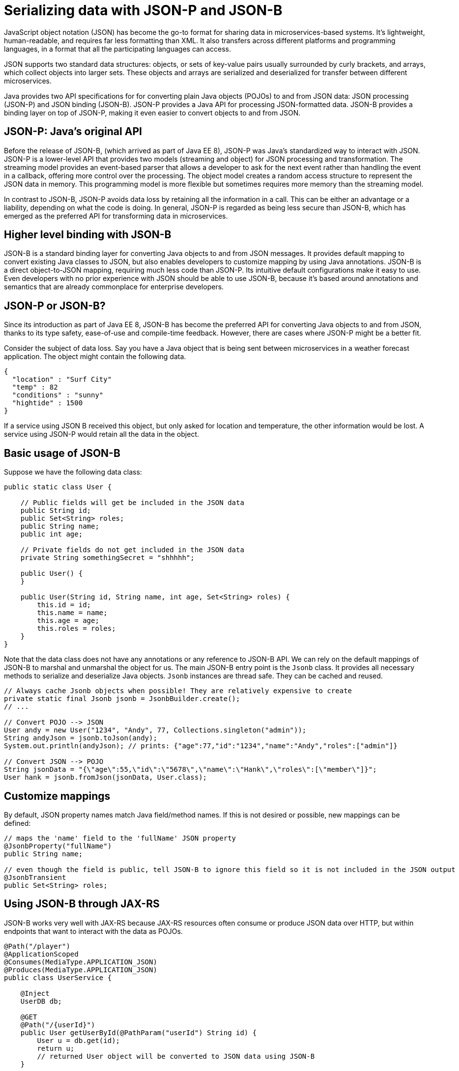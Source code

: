 // Copyright (c) 2018 IBM Corporation and others.
// Licensed under Creative Commons Attribution-NoDerivatives
// 4.0 International (CC BY-ND 4.0)
//   https://creativecommons.org/licenses/by-nd/4.0/
//
// Contributors:
//     IBM Corporation
//
:page-description: Java provides two API specifications for for converting plain Java objects (POJOs) to and from JSON data: JSON processing (JSON-P) and JSON binding (JSON-B)
:seo-title: Serializing Data with JSON-P and JSON-B
:seo-description: Java provides two API specifications for for converting plain Java objects (POJOs) to and from JSON data: JSON processing (JSON-P) and JSON binding (JSON-B)
:page-layout: general-reference
:page-type: general
= Serializing data with JSON-P and JSON-B

JavaScript object notation (JSON) has become the go-to format for sharing data in microservices-based systems. It's lightweight, human-readable, and requires far less formatting than XML. It also transfers across different platforms and programming languages, in a format that all the participating languages can access.

JSON supports two standard data structures: objects, or sets of key-value pairs usually surrounded by curly brackets, and arrays, which collect objects into larger sets. These objects and arrays are  serialized and deserialized for transfer between different microservices.

Java provides two API specifications for for converting plain Java objects (POJOs) to and from JSON data: JSON processing (JSON-P) and JSON binding (JSON-B). JSON-P provides a Java API for processing JSON-formatted data. JSON-B provides a binding layer on top of JSON-P, making it even easier to convert objects to and from JSON.

== JSON-P: Java's original API
Before the release of JSON-B, (which arrived as part of Java EE 8), JSON-P was Java's standardized way to interact with JSON. JSON-P is a lower-level API that provides two models (streaming and object) for JSON processing and transformation. The streaming model  provides an event-based parser that allows a developer to ask for the next event rather than handling the event in a callback, offering more control over the processing. The object model creates a random access structure to represent the JSON data in memory. This programming model is more flexible but sometimes requires more memory than the streaming model.

In contrast to JSON-B, JSON-P avoids data loss by retaining all the information in a call. This can be either an advantage or a liability, depending on what the code is doing. In general, JSON-P is regarded as being less secure than JSON-B, which has emerged as the preferred API for transforming data in microservices.

== Higher level binding with JSON-B
JSON-B is a standard binding layer for converting Java objects to and from JSON messages. It provides default mapping to convert existing Java classes to JSON, but also enables developers to customize  mapping by using Java annotations. JSON-B is a direct object-to-JSON mapping, requiring much less code than JSON-P. Its intuitive default configurations make it easy to use. Even developers with no prior experience with JSON should be able to use JSON-B, because it's based around annotations and semantics that are already commonplace for enterprise developers.

== JSON-P or JSON-B?
Since its introduction as part of Java EE 8, JSON-B has become the preferred API for converting Java objects to and from JSON, thanks to its type safety, ease-of-use and compile-time feedback. However, there are cases where JSON-P might be a better fit.

Consider the subject of data loss. Say you have a Java object that is being sent between microservices in a weather forecast application. The object might contain the following data.
[source,java]
----
{
  "location" : "Surf City"
  "temp" : 82
  "conditions" : "sunny"
  "hightide" : 1500
}
----

If a service using JSON B received this object, but only asked for location and temperature, the other information would be lost. A service using JSON-P would retain all the data in the object.

== Basic usage of JSON-B

Suppose we have the following data class:
[source,java]
----
public static class User {

    // Public fields will get be included in the JSON data
    public String id;
    public Set<String> roles;
    public String name;
    public int age;

    // Private fields do not get included in the JSON data
    private String somethingSecret = "shhhhh";

    public User() {
    }

    public User(String id, String name, int age, Set<String> roles) {
        this.id = id;
        this.name = name;
        this.age = age;
        this.roles = roles;
    }
}
----

Note that the data class does not have any annotations or any reference to JSON-B API. We can rely on the default mappings of JSON-B to marshal and unmarshal the object for us. The main JSON-B entry point is the `Jsonb` class. It provides all necessary methods to serialize and deserialize Java objects. `Jsonb` instances are thread safe. They can be cached and reused.

[source,java]
----
// Always cache Jsonb objects when possible! They are relatively expensive to create
private static final Jsonb jsonb = JsonbBuilder.create();
// ...

// Convert POJO --> JSON
User andy = new User("1234", "Andy", 77, Collections.singleton("admin"));
String andyJson = jsonb.toJson(andy);
System.out.println(andyJson); // prints: {"age":77,"id":"1234","name":"Andy","roles":["admin"]}

// Convert JSON --> POJO
String jsonData = "{\"age\":55,\"id\":\"5678\",\"name\":\"Hank\",\"roles\":[\"member\"]}";
User hank = jsonb.fromJson(jsonData, User.class);
----

== Customize mappings

By default, JSON property names match Java field/method names. If this is not desired or possible, new mappings can be defined:
[source,java]
----
// maps the 'name' field to the 'fullName' JSON property
@JsonbProperty("fullName")
public String name;

// even though the field is public, tell JSON-B to ignore this field so it is not included in the JSON output
@JsonbTransient
public Set<String> roles;
----

== Using JSON-B through JAX-RS

JSON-B works very well with JAX-RS because JAX-RS resources often consume or produce JSON data over HTTP, but within endpoints that want to interact with the data as POJOs.

[source,java]
----
@Path("/player")
@ApplicationScoped
@Consumes(MediaType.APPLICATION_JSON)
@Produces(MediaType.APPLICATION_JSON)
public class UserService {

    @Inject
    UserDB db;

    @GET
    @Path("/{userId}")
    public User getUserById(@PathParam("userId") String id) {
        User u = db.get(id);
        return u;
        // returned User object will be converted to JSON data using JSON-B
    }

    @POST
    @Path("/{userId}")
    public String createUser(User updatedUser, @PathParam("userId")) {
        // The incoming 'updatedUser' parameter gets read from the incoming
        // request body's JSON data and automatically converted to a User object
        updatedUser.id = // generate an ID
        db.save(updatedUser);
        return updatedUser.id;
    }
}
----

== Where to next?

Now that you’ve seen how JSON-B works, learn how to use it to create a RESTful web service! Check out the https://openliberty.io/guides/?search=REST&key=tag[REST guides] written by our team. Launch your next RESTful service today!

==== See also:
- link:http://json-b.net/[JSON-B (JSON-Binding, JSR 367)]
- link:https://javaee.github.io/jsonp/[JSON-P (JSON-Processing, JSR 374)]
